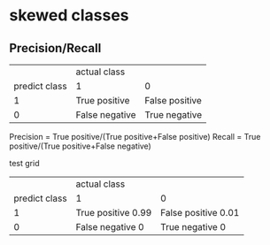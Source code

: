 * skewed classes
** Precision/Recall
|               | actual class   |                |
| predict class | 1              | 0              |
|             1 | True positive  | False positive |
|             0 | False negative | True negative  |

Precision = True positive/(True positive+False positive)
Recall = True positive/(True positive+False negative)

test grid
|               | actual class       |                     |
| predict class | 1                  | 0                   |
|             1 | True positive 0.99 | False positive 0.01 |
|             0 | False negative 0   | True negative    0  |
